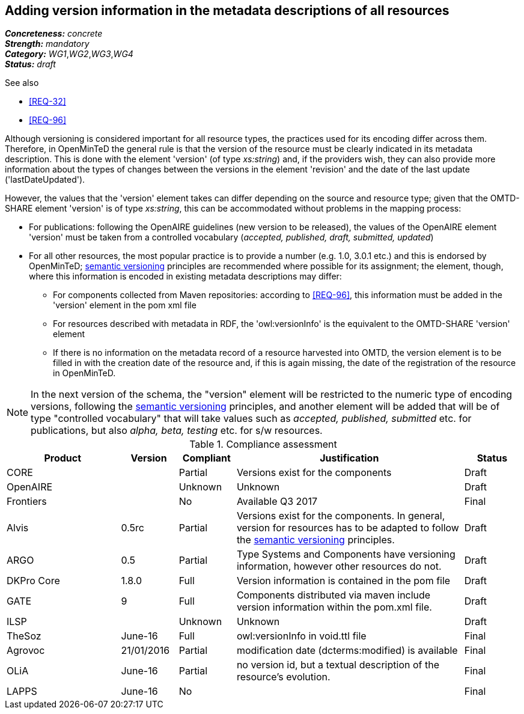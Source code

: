 == Adding version information in the metadata descriptions of all resources

[%hardbreaks]
[small]#*_Concreteness:_* __concrete__#
[small]#*_Strength:_*     __mandatory__#
[small]#*_Category:_*     __WG1__,__WG2__,__WG3__,__WG4__#
[small]#*_Status:_*       __draft__#

.See also

* <<REQ-32>>
* <<REQ-96>>

Although versioning is considered important for all resource types, the practices used for its encoding differ across them. 
Therefore, in OpenMinTeD the general rule is that the version of the resource must be clearly indicated in its metadata description. This is done with the element 'version' (of type _xs:string_) and, if the providers wish, they can also provide more information about the types of changes between the versions in the element 'revision' and the date of the last update ('lastDateUpdated'). 

However, the values that the 'version' element takes can differ depending on the source and resource type; given that the OMTD-SHARE element 'version' is of type _xs:string_, this can be accommodated without problems in the mapping process:

* For publications: following the OpenAIRE guidelines (new version to be released), the values of the OpenAIRE element 'version' must be taken from a controlled vocabulary (_accepted, published, draft, submitted, updated_)

* For all other resources, the most popular practice is to provide a number (e.g. 1.0, 3.0.1 etc.) and this is endorsed by OpenMinTeD; link:http://semver.org[semantic versioning] principles are recommended where possible for its assignment; the element, though, where this information is encoded in existing metadata descriptions may differ: 

- For components collected from Maven repositories: according to <<REQ-96>>, this information must be added in the 'version' element in the pom xml file

- For resources described with metadata in RDF, the 'owl:versionInfo' is the equivalent to the OMTD-SHARE 'version' element

- If there is no information on the metadata record of a resource harvested into OMTD, the version element is to be filled in with the creation date of the resource and, if this is again missing, the date of the registration of the resource in OpenMinTeD.

NOTE: In the next version of the schema, the "version" element will be restricted to the numeric type of encoding versions, following the http://semver.org[semantic versioning] principles, and another element will be added that will be of type "controlled vocabulary" that will take values such as _accepted, published, submitted_ etc. for publications, but also _alpha, beta, testing_ etc. for s/w resources.


.Compliance assessment
[cols="2,1,1,4,1"]
|====
|Product|Version|Compliant|Justification|Status

| CORE
|
| Partial
| Versions exist for the components
| Draft

| OpenAIRE
|
| Unknown
| Unknown
| Draft

| Frontiers
|
| No
| Available Q3 2017
| Final


| Alvis
| 0.5rc
| Partial
| Versions exist for the components. In general, version for resources has to be adapted to follow the link:http://semver.org[semantic versioning] principles.
| Draft

| ARGO
| 0.5
| Partial
| Type Systems and Components have versioning information, however other resources do not.
| Draft

| DKPro Core
| 1.8.0
| Full
| Version information is contained in the pom file
| Draft

| GATE
| 9
| Full
| Components distributed via maven include version information within the pom.xml file.
| Draft

| ILSP
| 
| Unknown
| Unknown
| Draft

| TheSoz
| June-16
| Full
| owl:versionInfo in void.ttl file
| Final

| Agrovoc
| 21/01/2016
| Partial
| modification date (dcterms:modified) is available
| Final

| OLiA
| June-16
| Partial
| no version id, but a textual description of the resource’s evolution.
| Final

| LAPPS
| June-16
| No
| 
| Final
|====
